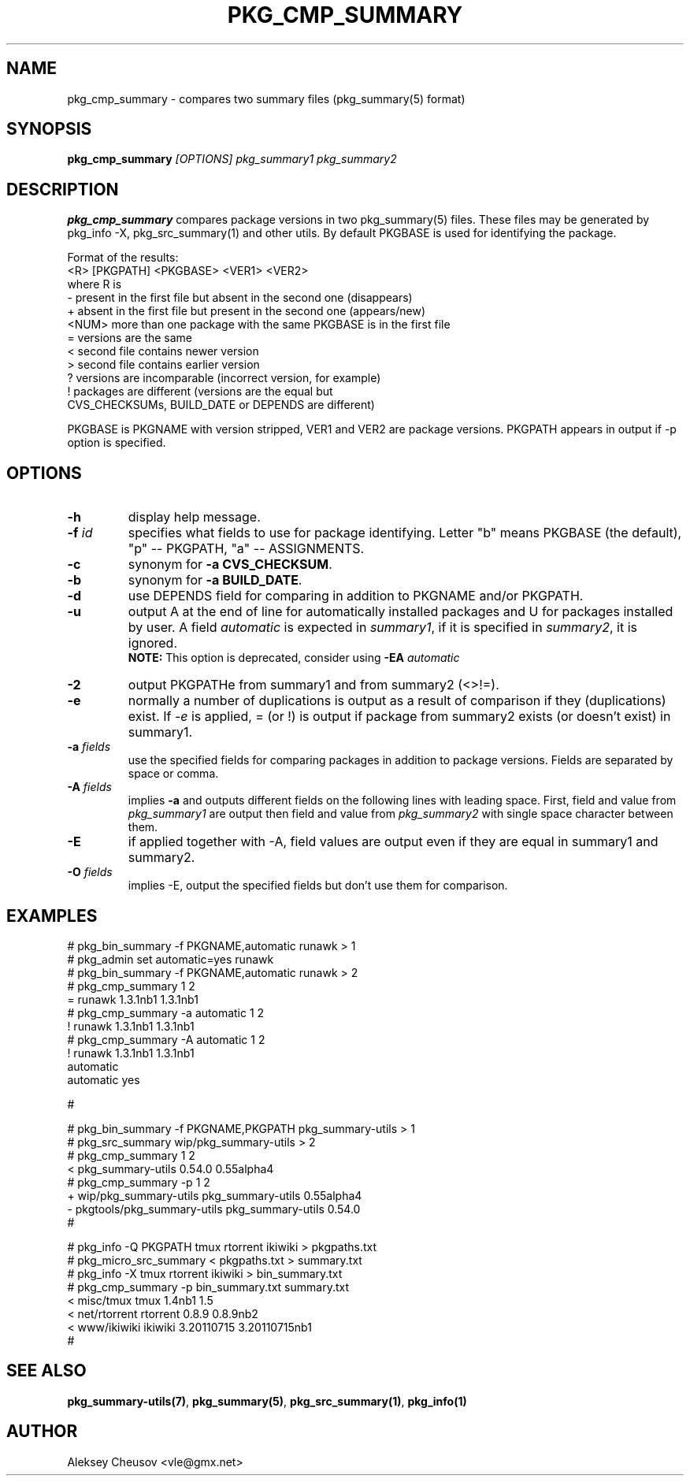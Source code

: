 .\"	$NetBSD$
.\"
.\" Copyright (c) 2008-2014 by Aleksey Cheusov (vle@gmx.net)
.\" Absolutely no warranty.
.\"
.\" ------------------------------------------------------------------
.de VB \" Verbatim Begin
.ft CW
.nf
.ne \\$1
..
.de VE \" Verbatim End
.ft R
.fi
..
.\" ------------------------------------------------------------------
.TH PKG_CMP_SUMMARY 1 "Jun 28, 2014" "" ""
.SH NAME
pkg_cmp_summary \- compares two summary files (pkg_summary(5) format)
.SH SYNOPSIS
.BI pkg_cmp_summary " [OPTIONS] pkg_summary1 pkg_summary2"
.SH DESCRIPTION
.B pkg_cmp_summary
compares package versions in two pkg_summary(5) files.
These files may be generated by pkg_info -X, pkg_src_summary(1)
and other utils.
By default PKGBASE is used for identifying the package.
.P
Format of the results:
.VB
  <R> [PKGPATH] <PKGBASE> <VER1> <VER2>
.VE
where R is
.VB
  -     present in the first file but absent in the second one (disappears)
  +     absent in the first file but present in the second one (appears/new)
  <NUM> more than one package with the same PKGBASE is in the first file
  =     versions are the same
  <     second file contains newer version
  >     second file contains earlier version
  ?     versions are incomparable (incorrect version, for example)
  !     packages are different (versions are the equal but
           CVS_CHECKSUMs, BUILD_DATE or DEPENDS are different)
.VE
.P
PKGBASE is PKGNAME with version stripped,
VER1 and VER2 are package versions.
PKGPATH appears in output if -p option is specified.
.SH OPTIONS
.TP
.B "-h"
display help message.
.TP
.BI -f " id"
specifies what fields to use for package identifying. Letter
"b" means PKGBASE (the default), "p" -- PKGPATH,
"a" -- ASSIGNMENTS.
.TP
.B "-c"
synonym for
.BR "-a CVS_CHECKSUM" .
.TP
.B "-b"
synonym for
.BR "-a BUILD_DATE" .
.TP
.B "-d"
use DEPENDS field for comparing in addition to PKGNAME and/or PKGPATH.
.TP
.B "-u"
output A at the end of line for automatically
installed packages and U for packages installed by user.
A field
.I automatic
is expected in
.IR summary1 ,
if it is specified in
.IR summary2 ,
it is ignored.
.br
.B NOTE:
This option is deprecated, consider using
.BI "-EA " automatic
.TP
.B "-2"
output PKGPATHe from summary1 and from summary2 (<>!=).
.TP
.B "-e"
normally a number of duplications is output as a result of
comparison if they (duplications) exist.  If
.I "-e"
is
applied, = (or !) is output if package from summary2
exists (or doesn't exist) in summary1.
.TP
.BI "-a " fields
use the specified fields for comparing packages
in addition to package versions. Fields are separated
by space or comma.
.TP
.BI "-A " fields
implies
.B -a
and outputs different fields on the following lines with leading space.
First, field and value from
.I pkg_summary1
are output then field and value from
.IR pkg_summary2
with single space character between them.
.TP
.BI "-E"
if applied together with -A, field values are output even
if they are equal in summary1 and summary2.
.TP
.BI "-O " fields
implies -E, output the specified fields but don't use them for comparison.
.SH EXAMPLES
.VB
   # pkg_bin_summary -f PKGNAME,automatic runawk > 1
   # pkg_admin set automatic=yes runawk
   # pkg_bin_summary -f PKGNAME,automatic runawk > 2 
   # pkg_cmp_summary 1 2         
   = runawk 1.3.1nb1 1.3.1nb1
   # pkg_cmp_summary -a automatic 1 2
   ! runawk 1.3.1nb1 1.3.1nb1
   # pkg_cmp_summary -A automatic 1 2 
   ! runawk 1.3.1nb1 1.3.1nb1
    automatic 
    automatic yes

   #


   # pkg_bin_summary -f PKGNAME,PKGPATH pkg_summary-utils > 1
   # pkg_src_summary wip/pkg_summary-utils > 2
   # pkg_cmp_summary 1 2
   < pkg_summary-utils 0.54.0 0.55alpha4
   # pkg_cmp_summary -p 1 2
   + wip/pkg_summary-utils pkg_summary-utils 0.55alpha4
   - pkgtools/pkg_summary-utils pkg_summary-utils 0.54.0
   #


   # pkg_info -Q PKGPATH tmux rtorrent ikiwiki > pkgpaths.txt
   # pkg_micro_src_summary < pkgpaths.txt > summary.txt
   # pkg_info -X tmux rtorrent ikiwiki > bin_summary.txt
   # pkg_cmp_summary -p bin_summary.txt summary.txt
   < misc/tmux tmux 1.4nb1 1.5
   < net/rtorrent rtorrent 0.8.9 0.8.9nb2
   < www/ikiwiki ikiwiki 3.20110715 3.20110715nb1
   # 

.VE
.SH SEE ALSO
.BR pkg_summary-utils(7) ,
.BR pkg_summary(5) ,
.BR pkg_src_summary(1) ,
.BR pkg_info(1)
.SH AUTHOR
Aleksey Cheusov <vle@gmx.net>
